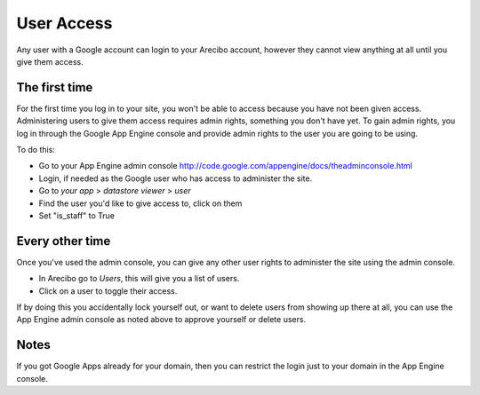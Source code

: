 User Access
=============================
Any user with a Google account can login to your Arecibo account, however they cannot view anything  at all until you give them access.

The first time
~~~~~~~~~~~~~~~~~~~~~~~~~~~~~

For the first time you log in to your site, you won't be able to access because you have not been given access. Administering users
to give them access requires admin rights, something you don't have yet. To gain admin rights, you log in through the Google App Engine
console and provide admin rights to the user you are going to be using.

To do this:

* Go to your App Engine admin console http://code.google.com/appengine/docs/theadminconsole.html

* Login, if needed as the Google user who has access to administer the site.

* Go to *your app* > *datastore viewer* > *user*

* Find the user you'd like to give access to, click on them

* Set "is_staff" to True

Every other time
~~~~~~~~~~~~~~~~~~~~~~~~~~~

Once you've used the admin console, you can give any other user rights to administer the site using the admin console.

* In Arecibo go to *Users*, this will give you a list of users.

* Click on a user to toggle their access.

If by doing this you accidentally lock yourself out, or want to delete users from showing up there at all, you can use the App Engine admin
console as noted above to approve yourself or delete users.

Notes
~~~~~~~~~~~~~~~~~~~~~~~~~~~

If you got Google Apps already for your domain, then you can restrict the login just to your domain in the App Engine console.
